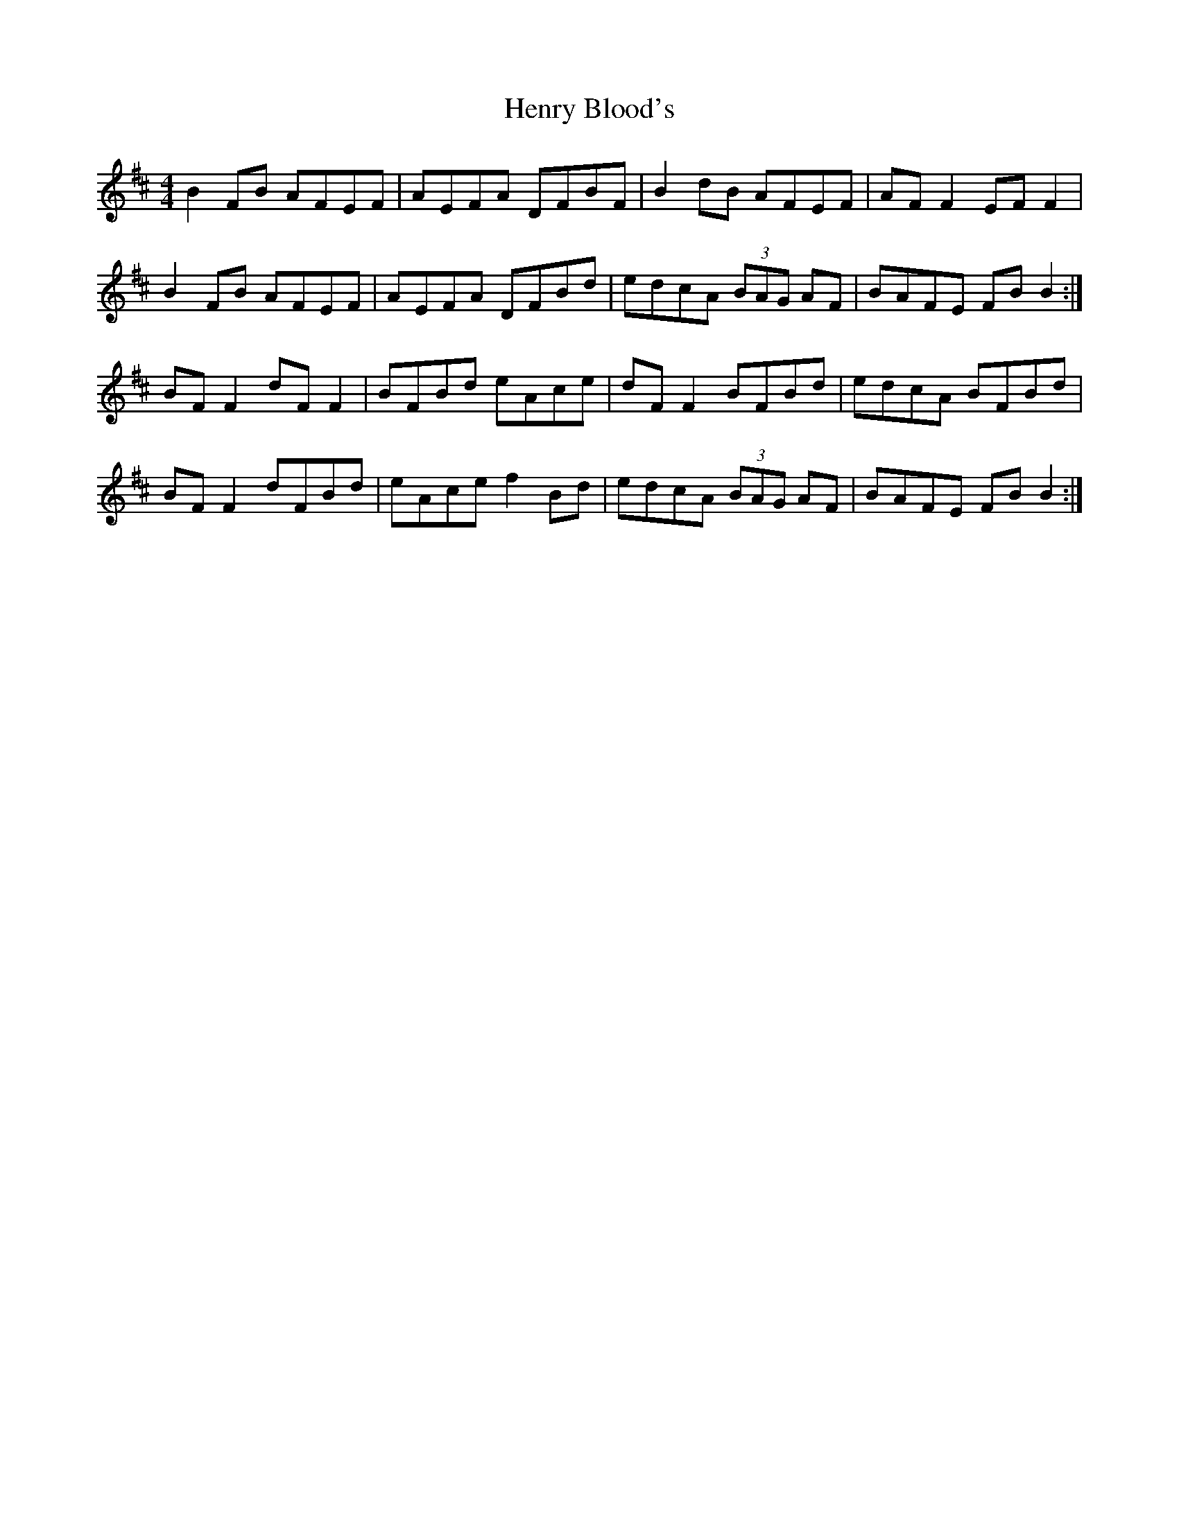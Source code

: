 X: 17186
T: Henry Blood's
R: reel
M: 4/4
K: Bminor
B2FB AFEF|AEFA DFBF|B2dB AFEF|AFF2 EFF2|
B2FB AFEF|AEFA DFBd|edcA (3BAG AF|BAFE FBB2:|
BFF2 dFF2|BFBd eAce|dFF2 BFBd|edcA BFBd|
BFF2 dFBd|eAce f2Bd|edcA (3BAG AF|BAFE FBB2:|

